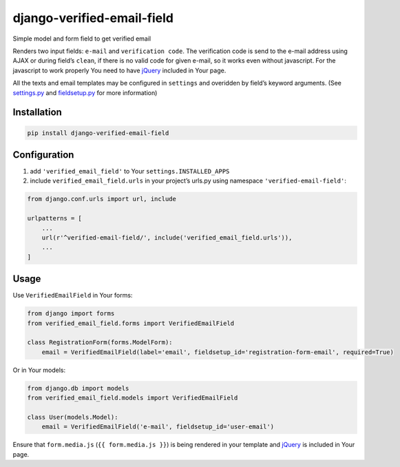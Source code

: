 django-verified-email-field
===========================

Simple model and form field to get verified email

Renders two input fields: ``e-mail`` and ``verification code``. The
verification code is send to the e-mail address using AJAX or during
field’s ``clean``, if there is no valid code for given e-mail, so it
works even without javascript. For the javascript to work properly You
need to have `jQuery <https://code.jquery.com/>`__ included in Your
page.

All the texts and email templates may be configured in ``settings`` and
overidden by field’s keyword arguments. (See
`settings.py <verified_email_field/settings.py>`__ and
`fieldsetup.py <verified_email_field/fieldsetup.py>`__ for more
information)

Installation
------------

.. code:: bash

   pip install django-verified-email-field

Configuration
-------------

1. add ``'verified_email_field'`` to Your ``settings.INSTALLED_APPS``
2. include ``verified_email_field.urls`` in your project’s urls.py using
   namespace ``'verified-email-field'``:

.. code:: python

   from django.conf.urls import url, include

   urlpatterns = [
       ...
       url(r'^verified-email-field/', include('verified_email_field.urls')),
       ...
   ]

Usage
-----

Use ``VerifiedEmailField`` in Your forms:

.. code:: python

   from django import forms
   from verified_email_field.forms import VerifiedEmailField

   class RegistrationForm(forms.ModelForm):
       email = VerifiedEmailField(label='email', fieldsetup_id='registration-form-email', required=True)

Or in Your models:

.. code:: python

   from django.db import models
   from verified_email_field.models import VerifiedEmailField

   class User(models.Model):
       email = VerifiedEmailField('e-mail', fieldsetup_id='user-email')

Ensure that ``form.media.js`` (``{{ form.media.js }}``) is being
rendered in your template and `jQuery <https://code.jquery.com/>`__ is
included in Your page.
